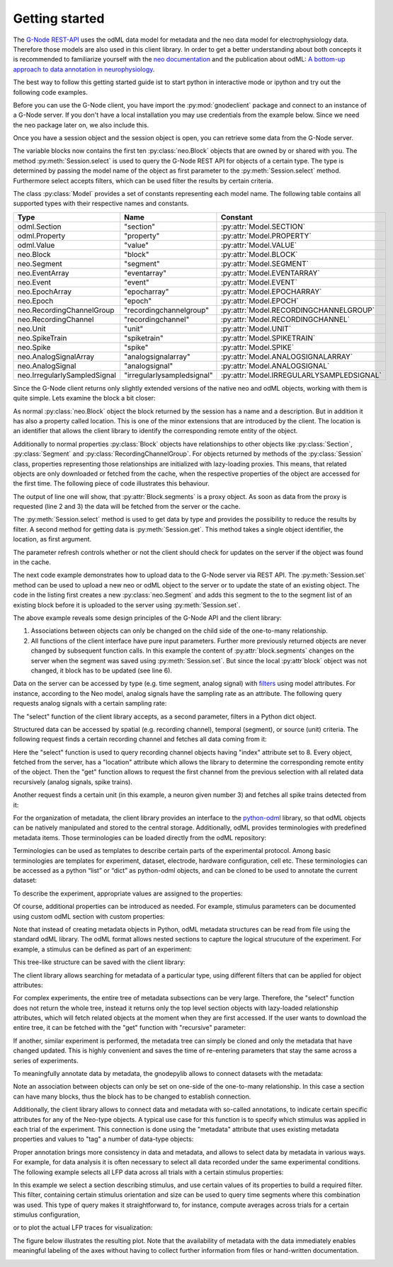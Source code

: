 ===============
Getting started
===============

The `G-Node REST-API`_ uses the odML data model for metadata and the neo data model for electrophysiology data.
Therefore those models are also used in this client library.
In order to get a better understanding about both concepts it is recommended to familiarize yourself with the
`neo documentation`_ and the publication about odML: `A bottom-up approach to data annotation in neurophysiology`_.

The best way to follow this getting started guide ist to start python in interactive mode or ipython and try out
the following code examples.

Before you can use the G-Node client, you have import the :py:mod:`gnodeclient` package and connect to an instance of
a G-Node server.
If you don't have a local installation you may use credentials from the example below.
Since we need the neo package later on, we also include this.

.. code-block:: python
    :linenos:

    import neo
    from gnodeclient import session, Model

    s = session.create(location="http://test.g-node.org", username="demo", password="demo")

Once you have a session object and the session object is open, you can retrieve some data from the G-Node server.

.. code-block:: python
    :linenos:

    blocks = s.select(Model.BLOCK, {"max_results": 10})

The variable blocks now contains the first ten :py:class:`neo.Block` objects that are owned by or shared with you.
The method :py:meth:`Session.select` is used to query the G-Node REST API for objects of a certain type.
The type is determined by passing the model name of the object as first parameter to the :py:meth:`Session.select` method.
Furthermore select accepts filters, which can be used filter the results by certain criteria.

The class :py:class:`Model` provides a set of constants representing each model name. The following table contains
all supported types with their respective names and constants.

+------------------------------+----------------------------+-------------------------------------------+
| Type                         | Name                       | Constant                                  |
+==============================+============================+===========================================+
| odml.Section                 | "section"                  | :py:attr:`Model.SECTION`                  |
+------------------------------+----------------------------+-------------------------------------------+
| odml.Property                | "property"                 | :py:attr:`Model.PROPERTY`                 |
+------------------------------+----------------------------+-------------------------------------------+
| odml.Value                   | "value"                    | :py:attr:`Model.VALUE`                    |
+------------------------------+----------------------------+-------------------------------------------+
| neo.Block                    | "block"                    | :py:attr:`Model.BLOCK`                    |
+------------------------------+----------------------------+-------------------------------------------+
| neo.Segment                  | "segment"                  | :py:attr:`Model.SEGMENT`                  |
+------------------------------+----------------------------+-------------------------------------------+
| neo.EventArray               | "eventarray"               | :py:attr:`Model.EVENTARRAY`               |
+------------------------------+----------------------------+-------------------------------------------+
| neo.Event                    | "event"                    | :py:attr:`Model.EVENT`                    |
+------------------------------+----------------------------+-------------------------------------------+
| neo.EpochArray               | "epocharray"               | :py:attr:`Model.EPOCHARRAY`               |
+------------------------------+----------------------------+-------------------------------------------+
| neo.Epoch                    | "epoch"                    | :py:attr:`Model.EPOCH`                    |
+------------------------------+----------------------------+-------------------------------------------+
| neo.RecordingChannelGroup    | "recordingchannelgroup"    | :py:attr:`Model.RECORDINGCHANNELGROUP`    |
+------------------------------+----------------------------+-------------------------------------------+
| neo.RecordingChannel         | "recordingchannel"         | :py:attr:`Model.RECORDINGCHANNEL`         |
+------------------------------+----------------------------+-------------------------------------------+
| neo.Unit                     | "unit"                     | :py:attr:`Model.UNIT`                     |
+------------------------------+----------------------------+-------------------------------------------+
| neo.SpikeTrain               | "spiketrain"               | :py:attr:`Model.SPIKETRAIN`               |
+------------------------------+----------------------------+-------------------------------------------+
| neo.Spike                    | "spike"                    | :py:attr:`Model.SPIKE`                    |
+------------------------------+----------------------------+-------------------------------------------+
| neo.AnalogSignalArray        | "analogsignalarray"        | :py:attr:`Model.ANALOGSIGNALARRAY`        |
+------------------------------+----------------------------+-------------------------------------------+
| neo.AnalogSignal             | "analogsignal"             | :py:attr:`Model.ANALOGSIGNAL`             |
+------------------------------+----------------------------+-------------------------------------------+
| neo.IrregularlySampledSignal | "irregularlysampledsignal" | :py:attr:`Model.IRREGULARLYSAMPLEDSIGNAL` |
+------------------------------+----------------------------+-------------------------------------------+

Since the G-Node client returns only slightly extended versions of the native neo and odML objects, working with them is
quite simple.
Lets examine the block a bit closer:

.. code-block:: python
    :linenos:

    block = blocks[0]
    print block.name
    print block.description
    print block.location

As normal :py:class:`neo.Block` object the block returned by the session has a name and a description.
But in addition it has also a property called location.
This is one of the minor extensions that are introduced by the client.
The location is an identifier that allows the client library to identify the corresponding remote entity of the object.

Additionally to normal properties :py:class:`Block` objects have relationships to other objects like :py:class:`Section`,
:py:class:`Segment` and :py:class:`RecordingChannelGroup`.
For objects returned by methods of the :py:class:`Session` class, properties representing those relationships are
initialized with lazy-loading proxies.
This means, that related objects are only downloaded or fetched from the cache, when the respective properties of the
object are accessed for the first time.
The following piece of code illustrates this behaviour.

.. code-block:: python
    :linenos:

    print type(block.segments)
    print len(block.segments)
    print len(block.recordingchannelgroups)

The output of line one will show, that :py:attr:`Block.segments` is a proxy object.
As soon as data from the proxy is requested (line 2 and 3) the data will be fetched from the server or the cache.

The :py:meth:`Session.select` method is used to get data by type and provides the possibility to reduce the results by filter.
A second method for getting data is :py:meth:`Session.get`.
This method takes a single object identifier, the location, as first argument.

.. code-block:: python
    :linenos:

    block = s.get(block.location, refresh=True)

The parameter refresh controls whether or not the client should check for updates on the server if the object was
found in the cache.

The next code example demonstrates how to upload data to the G-Node server via REST API.
The :py:meth:`Session.set` method can be used to upload a new neo or odML object to the server or to update the
state of an existing object.
The code in the listing first creates a new :py:class:`neo.Segment` and adds this segment to
the to the segment list of an existing block before it is uploaded to the server using :py:meth:`Session.set`.

.. code-block:: python
    :linenos:

    segment = neo.Segment("cool segment")
    segment.block = block

    segment = s.set(segment)

    block = s.get(block.location, refresh=True)

The above example reveals some design principles of the G-Node API and the client library:

1. Associations between objects can only be changed on the child side of the one-to-many relationship.
2. All functions of the client interface have pure input parameters.
   Further more previously returned objects are never changed by subsequent function calls.
   In this example the content of :py:attr:`block.segments` changes on the server when the segment was saved
   using :py:meth:`Session.set`. But since the local :py:attr`block` object was not changed, it block has to
   be updated (see line 6).





Data on the server can be accessed by type (e.g. time segment, analog signal) with `filters`_ using model attributes.
For instance, according to the Neo model, analog signals have the sampling rate as an attribute.
The following query requests analog signals with a certain sampling rate:

.. code-block:: python
    :linenos:

    signals = g.select(Model.ANALOGSIGNAL, {"sampling_rate": 500, "max_results": 5})

The "select" function of the client library accepts, as a second parameter, filters in a Python dict object.

Structured data can be accessed by spatial (e.g. recording channel), temporal (segment), or source (unit) criteria.
The following request finds a certain recording channel and fetches all data coming from it:

.. code-block:: python
    :linenos:

    selection = g.select(Model.RECORDINGCHANNEL, {"index": 8})
    channel_with_data = g.get(selection[0].location, recursive=True)

Here the "select" function is used to query recording channel objects having "index" attribute set to 8.
Every object, fetched from the server, has a "location" attribute which allows the library to determine the corresponding remote entity of the object.
Then the "get" function allows to request the first channel from the previous selection with all related data recursively (analog signals, spike trains).

Another request finds a certain unit (in this example, a neuron given number 3) and fetches all spike trains detected from it:

.. code-block:: python
    :linenos:

    selection = g.select(Model.UNIT, {"name__icontains": "3"})
    unit_with_spike_data = g.get(selection[0].location, recursive=True)

For the organization of metadata, the client library provides an interface to the `python-odml`_ library, so that odML objects can be natively manipulated and stored to the central storage.
Additionally, odML provides terminologies with predefined metadata items.
Those terminologies can be loaded directly from the odML repository:

.. code-block:: python
    :linenos:

    odml_repository = "http://portal.g-node.org/odml/terminologies/v1.0/terminologies.xml"
    terminologies = odml.terminology.terminologies.load(odml_repository)

Terminologies can be used as templates to describe certain parts of the experimental protocol.
Among basic terminologies are templates for experiment, dataset, electrode, hardware configuration, cell etc.
These terminologies can be accessed as a python “list” or “dict” as python-odml objects, and can be cloned to be used to annotate the current dataset:

.. code-block:: python
    :linenos:

    experiment = terminologies.find("Experiment").clone()

To describe the experiment, appropriate values are assigned to the properties:

.. code-block:: python
    :linenos:

    experiment.name = "LFP and Spike Data in Saccade and Fixation Tasks"
    experiment.properties["ProjectName"].value = "Scale-invariance of receptive field properties ..."
    experiment.properties["Description"].value = "description of the project"
    experiment.properties["Type"].value = "electrophysiology"
    experiment.properties["Subtype"].value = "extracellular"
    experiment.properties["ProjectID"].value = "PMC1913534"

Of course, additional properties can be introduced as needed.
For example, stimulus parameters can be documented using custom odML section with custom properties:

.. code-block:: python
    :linenos:

    stimulus = odml.Section(name="Stimulus", type="stimulus")
    stimulus.append(odml.Property("BackgroundLuminance", "25", unit="cd/m2"))
    stimulus.append(odml.Property("StimulusType", "SquareGrating", stimulus))
    stimulus.append(odml.Property("Sizes", ["1.2", "2.4", "4.8", "9.6"], unit="deg"))
    stimulus.append(odml.Property("Orientations", ["0", "45", "90", "135"], unit="deg"))
    stimulus.append(odml.Property("SpatialFrequencies", ["0.4", "0.8", "1.6", "3.2"], unit="1/deg"))
    stimulus.append(odml.Property("NumberOfStimulusConditions", "128"))

Note that instead of creating metadata objects in Python, odML metadata structures can be read from file using the standard odML library.
The odML format allows nested sections to capture the logical strucuture of the experiment.
For example, a stimulus can be defined as part of an experiment:

.. code-block:: python
    :linenos:

    experiment.append(stimulus)

This tree-like structure can be saved with the client library:

.. code-block:: python
    :linenos:

    experiment = tools.upload_odml_tree(g, experiment)

The client library allows searching for metadata of a particular type, using different filters that can be applied for object attributes:

.. code-block:: python
    :linenos:

    sections = g.select(Model.SECTION, {"name__icontains": "LFP and Spike Data"})

For complex experiments, the entire tree of metadata subsections can be very large.
Therefore, the "select" function does not return the whole tree, instead it returns only the top level section objects with lazy-loaded relationship attributes, which will fetch related objects at the moment when they are first accessed.
If the user wants to download the entire tree, it can be fetched with the "get" function with "recursive" parameter:

.. code-block:: python
    :linenos:

    experiment = g.get(sections[0].location, recursive=True)

If another, similar experiment is performed, the metadata tree can simply be cloned and only the metadata that have changed updated.
This is highly convenient and saves the time of re-entering parameters that stay the same across a series of experiments.


To meaningfully annotate data by metadata, the \gnodepylib allows to connect datasets with the metadata:

.. code-block:: python
    :linenos:

    block.section = experiment
    block = g.set(block) # updates relationship on the server

Note an association between objects can only be set on one-side of the one-to-many relationship.
In this case a section can have many blocks, thus the block has to be changed to establish connection.

Additionally, the client library allows to connect data and metadata with so-called annotations, to indicate certain specific attributes for any of the Neo-type objects.
A typical use case for this function is to specify which stimulus was applied in each trial of the experiment.
This connection is done using the "metadata" attribute that uses existing metadata properties and values to "tag" a number of data-type objects:

.. code-block:: python
    :linenos:

    stimulus = experiment.sections["Stimulus"]
    orientation = stimulus.properties["Orientations"].values[3]
    size = stimulus.properties["Sizes"].values[1]
    sf = stimulus.properties["SpatialFrequencies"].values[2]

    segment.metadata = [orientation, size, sf]
    segment = g.set(segment) # sends updates to the server

Proper annotation brings more consistency in data and metadata, and allows to select data by metadata in various ways.
For example, for data analysis it is often necessary to select all data recorded under the same experimental conditions.
The following example selects all LFP data across all trials with a certain stimulus properties:

.. code-block:: python
    :linenos:

    stimulus = g.select(Model.SECTION, {"odml_type__icontains": "stimulus"})[0]

    filters = {}
    filters["name__icontains"] = "4"
    filters["^1metadata"] = stimulus.properties["Orientations"].values[0].location
    filters["^2metadata"] = stimulus.properties["Sizes"].values[0].location

    segment = g.select(Model.SEGMENT, filters)[0]
    signals = segment.analogsignals

In this example we select a section describing stimulus, and use certain values of its properties to build a required filter.
This filter, containing certain stimulus orientation and size can be used to query time segments where this combination was used.
This type of query makes it straightforward to, for instance, compute averages across trials for a certain stimulus configuration,

.. code-block:: python
    :linenos:

    import numpy as np
    signalaverage = np.mean(signals, axis=0)

or to plot the actual LFP traces for visualization:

.. code-block:: python
    :linenos:

    from matplotlib import pylab as pl

    s1 = signals[0] # one of the signals
    fig = pl.figure()
    lfp = pl.subplot(111)
    lfp.text(.85, .05, s1.segment.name, horizontalalignment="center",
             transform=lfp.transAxes) # caption from time segment name

    for s in signals:
        lfp.plot(s.times, s, label=s.recordingchannel.index)

    pl.xlim([s1.t_start, s1.t_stop]) # set X axis range

    pl.xlabel("time [%s]" % s1.times.units.dimensionality.string) # set X units
    pl.ylabel("voltage [%s]" % s1.units.dimensionality.string) # set Y units

    # [...] # commands for axes and legend omitted

    pl.show()

The figure below illustrates the resulting plot.
Note that the availability of metadata with the data immediately enables meaningful labeling of the axes without having to collect further information from files or hand-written documentation.

.. image:: static/analog_signals_plot.jpg


.. external references
.. _G-Node REST-API: http://g-node.github.io/g-node-portal/
.. _odML: http://www.g-node.org/projects/odml
.. _neo documentation: http://neo.readthedocs.org/en/0.3.0/
.. _A bottom-up approach to data annotation in neurophysiology: http://www.frontiersin.org/neuroinformatics/10.3389/fninf.2011.00016/abstract
.. _filters: g-node.github.io/g-node-portal/key_functions/data_api/query.html
.. _python-odml: github.com/G-Node/python-odml
